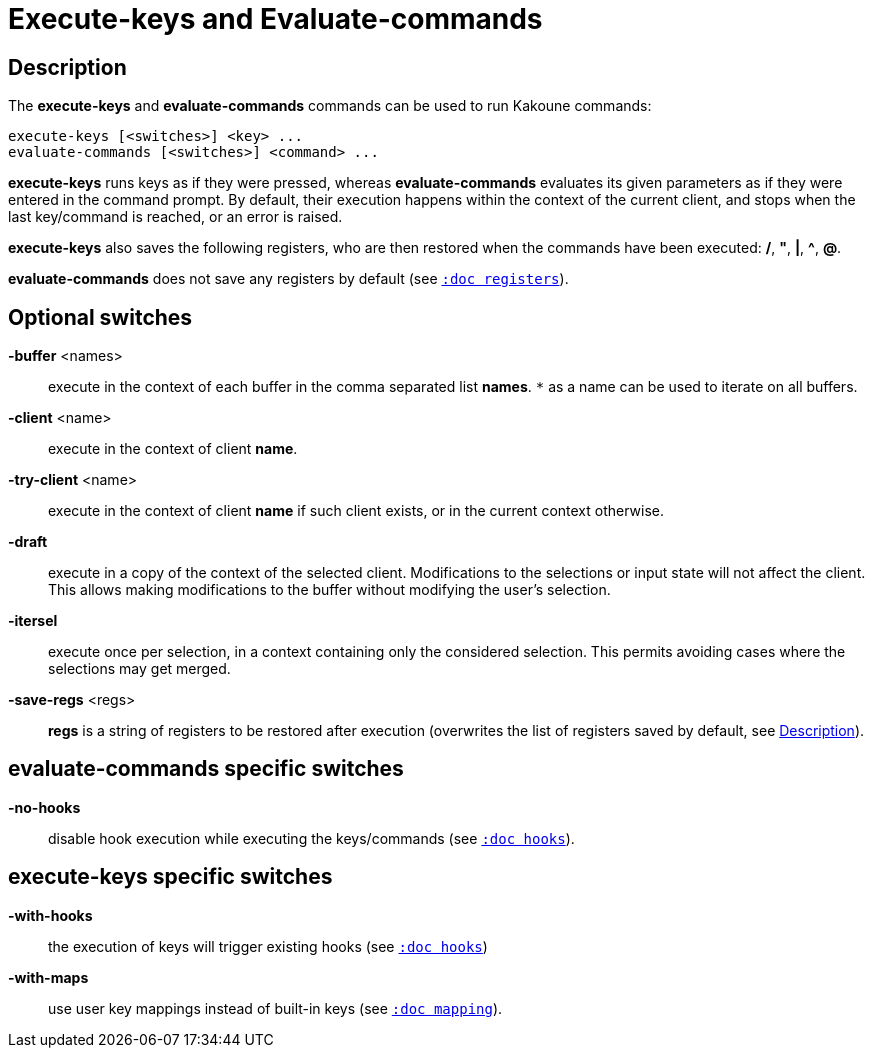 = Execute-keys and Evaluate-commands

== Description

The *execute-keys* and *evaluate-commands* commands can be used to run
Kakoune commands:

--------------------------------------------
execute-keys [<switches>] <key> ...
evaluate-commands [<switches>] <command> ...
--------------------------------------------

*execute-keys* runs keys as if they were pressed, whereas *evaluate-commands*
evaluates its given parameters as if they were entered in the command prompt.
By default, their execution happens within the context of the current client,
and stops when the last key/command is reached, or an error is raised.

*execute-keys* also saves the following registers, who are then restored
when the commands have been executed: */*, *"*, *|*, *^*, *@*.

*evaluate-commands* does not save any registers by default
(see <<registers#,`:doc registers`>>).

== Optional switches

*-buffer* <names>::
    execute in the context of each buffer in the comma separated list
    *names*. `*` as a name can be used to iterate on all buffers.

*-client* <name>::
    execute in the context of client *name*.

*-try-client* <name>::
    execute in the context of client *name* if such client exists, or in
    the current context otherwise.

*-draft*::
    execute in a copy of the context of the selected client. Modifications
    to the selections or input state will not affect the client. This
    allows making modifications to the buffer without modifying the user’s
    selection.

*-itersel*::
    execute once per selection, in a context containing only the considered
    selection. This permits avoiding cases where the selections may get
    merged.

*-save-regs* <regs>::
    *regs* is a string of registers to be restored after execution (overwrites
    the list of registers saved by default, see <<description,Description>>).

== evaluate-commands specific switches

*-no-hooks*::
    disable hook execution while executing the keys/commands
    (see <<hooks#disabling-hooks,`:doc hooks`>>).

== execute-keys specific switches

*-with-hooks*::
    the execution of keys will trigger existing hooks
    (see <<hooks#,`:doc hooks`>>)

*-with-maps*::
    use user key mappings instead of built-in keys
    (see <<mapping#,`:doc mapping`>>).
